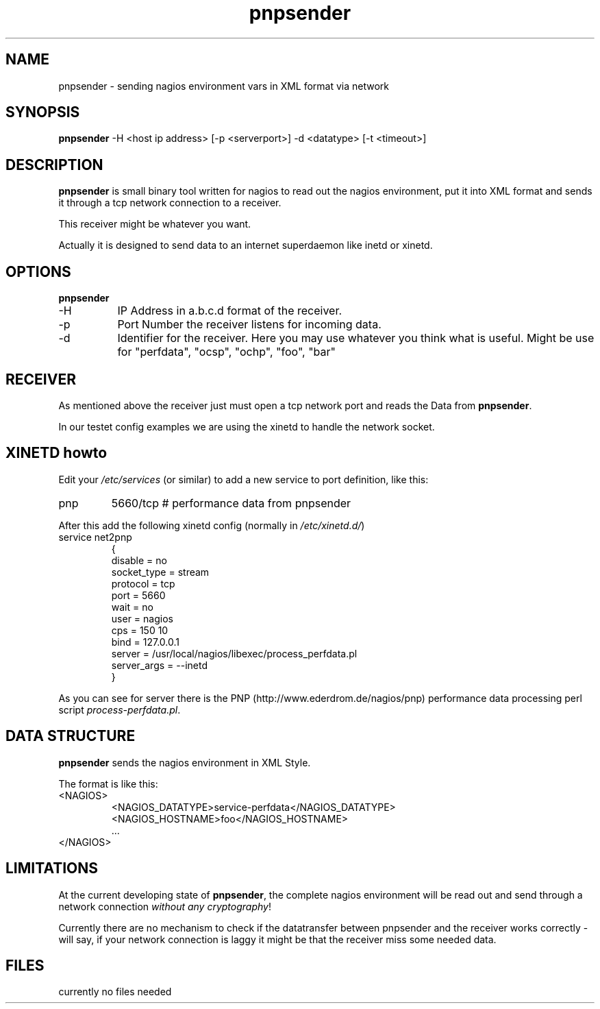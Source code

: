 .TH "pnpsender" "1" "linux-gnu" "pnpsender-v0.1"

.SH "NAME"
pnpsender \- sending nagios environment vars in XML format via network

.SH "SYNOPSIS"
\fBpnpsender\fR -H <host ip address> [-p <serverport>] -d <datatype> [-t <timeout>]
.\"pnpsender -H <serverip> [-p <serverport>] -d <datatype> -t <timeout>

.SH "DESCRIPTION"
\fBpnpsender\fR is small binary tool written for nagios to read out the nagios 
environment, put it into XML format and sends it through a tcp network connection
to a receiver.
.LP
This receiver might be whatever you want. 
.LP
Actually it is designed to send data to an internet superdaemon like inetd or xinetd.

.SH "OPTIONS"
\fBpnpsender\fR 
.TP 8
-H
IP Address in a.b.c.d format of the receiver.
.TP
-p
Port Number the receiver listens for incoming data.
.TP
-d
Identifier for the receiver. Here you may use whatever you think what is useful. Might be use for "perfdata", "ocsp", "ochp", "foo", "bar"

.SH "RECEIVER"
As mentioned above the receiver just must open a tcp network port and reads the Data from \fBpnpsender\fR.
.LP
In our testet config examples we are using the xinetd to handle the network socket.
.LP

.SH "XINETD howto"
Edit your \fI/etc/services\fR (or similar) to add a new service to port definition, like this:
.TP
pnp           
5660/tcp        # performance data from pnpsender
.LP
After this add the following xinetd config (normally in \fI/etc/xinetd.d/\fR)
.TP
service net2pnp
{
        disable         = no
        socket_type     = stream
        protocol        = tcp
        port            = 5660
        wait            = no
        user            = nagios
        cps             = 150 10
        bind            = 127.0.0.1
        server          = /usr/local/nagios/libexec/process_perfdata.pl
        server_args     = --inetd
 }
.LP
As you can see for server there is the PNP (http://www.ederdrom.de/nagios/pnp) performance data processing perl script \fIprocess-perfdata.pl\fR.

.SH "DATA STRUCTURE"
\fBpnpsender\fR sends the nagios environment in XML Style. 
.LP
The format is like this:
.TP
<NAGIOS>
  <NAGIOS_DATATYPE>service-perfdata</NAGIOS_DATATYPE>
  <NAGIOS_HOSTNAME>foo</NAGIOS_HOSTNAME>
  ...
.TP
</NAGIOS>
.LP

.SH "LIMITATIONS"
 
.LP
At the current developing state of \fBpnpsender\fR, the complete nagios environment 
will be read out and send through a network connection \fIwithout any cryptography\fR!
.LP
Currently there are no mechanism to check if the datatransfer between pnpsender and the receiver
works correctly - will say, if your network connection is laggy it might be that the receiver miss 
some needed data.
.LP

.SH "FILES"
currently no files needed
.LP

.LP
